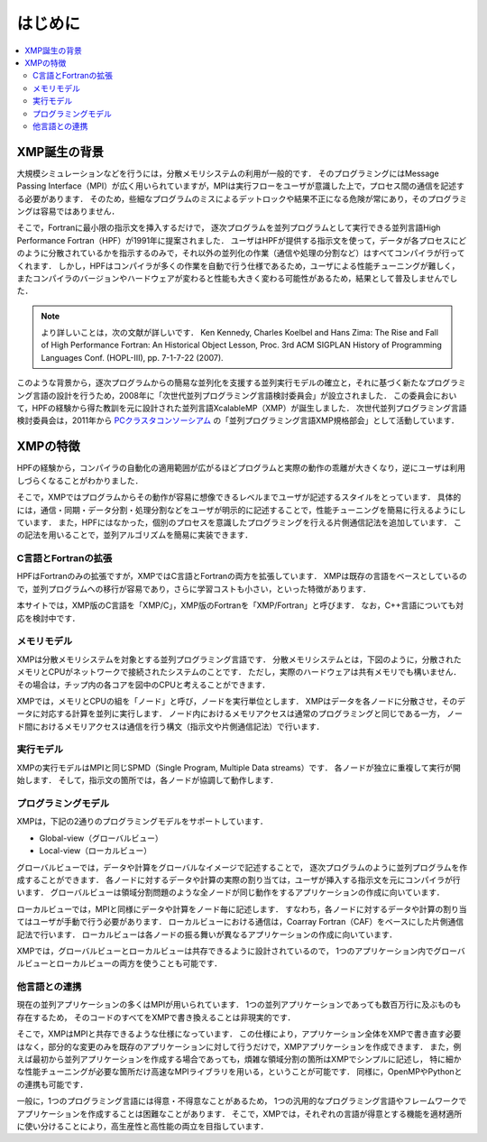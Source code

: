 =========================
はじめに
=========================

.. contents::
   :local:
   :depth: 2

XMP誕生の背景
----------------
大規模シミュレーションなどを行うには，分散メモリシステムの利用が一般的です．
そのプログラミングにはMessage Passing Interface（MPI）が広く用いられていますが，MPIは実行フローをユーザが意識した上で，プロセス間の通信を記述する必要があります．
そのため，些細なプログラムのミスによるデットロックや結果不正になる危険が常にあり，そのプログラミングは容易ではありません．

そこで，Fortranに最小限の指示文を挿入するだけで，
逐次プログラムを並列プログラムとして実行できる並列言語High Performance Fortran（HPF）が1991年に提案されました．
ユーザはHPFが提供する指示文を使って，データが各プロセスにどのように分散されているかを指示するのみで，それ以外の並列化の作業（通信や処理の分割など）はすべてコンパイラが行ってくれます．
しかし，HPFはコンパイラが多くの作業を自動で行う仕様であるため，ユーザによる性能チューニングが難しく，
またコンパイラのバージョンやハードウェアが変わると性能も大きく変わる可能性があるため，結果として普及しませんでした．

.. note:: 
   より詳しいことは，次の文献が詳しいです．
   Ken Kennedy, Charles Koelbel and Hans Zima: The Rise and Fall of High Performance Fortran: An Historical Object Lesson, Proc. 3rd ACM SIGPLAN History of Programming Languages Conf. (HOPL-III), pp. 7-1-7-22 (2007).

このような背景から，逐次プログラムからの簡易な並列化を支援する並列実行モデルの確立と，それに基づく新たなプログラミング言語の設計を行うため，2008年に「次世代並列プログラミング言語検討委員会」が設立されました．
この委員会において，HPFの経験から得た教訓を元に設計された並列言語XcalableMP（XMP）が誕生しました．
次世代並列プログラミング言語検討委員会は，2011年から `PCクラスタコンソーシアム <https://www.pccluster.org/ja>`_ の「並列プログラミング言語XMP規格部会」として活動しています．

XMPの特徴
-------------
HPFの経験から，コンパイラの自動化の適用範囲が広がるほどプログラムと実際の動作の乖離が大きくなり，逆にユーザは利用しづらくなることがわかりました．

そこで，XMPではプログラムからその動作が容易に想像できるレベルまでユーザが記述するスタイルをとっています．
具体的には，通信・同期・データ分割・処理分割などをユーザが明示的に記述することで，性能チューニングを簡易に行えるようにしています．
また，HPFにはなかった，個別のプロセスを意識したプログラミングを行える片側通信記法を追加しています．
この記法を用いることで，並列アルゴリズムを簡易に実装できます．

C言語とFortranの拡張
^^^^^^^^^^^^^^^^^^^^^^
HPFはFortranのみの拡張ですが，XMPではC言語とFortranの両方を拡張しています．
XMPは既存の言語をベースとしているので，並列プログラムへの移行が容易であり，さらに学習コストも小さい，といった特徴があります．

本サイトでは，XMP版のC言語を「XMP/C」，XMP版のFortranを「XMP/Fortran」と呼びます．
なお，C++言語についても対応を検討中です．

メモリモデル
^^^^^^^^^^^^^^^^^^^^^^^^^^^^^^^^^^^^^^
XMPは分散メモリシステムを対象とする並列プログラミング言語です．
分散メモリシステムとは，下図のように，分散されたメモリとCPUがネットワークで接続されたシステムのことです．
ただし，実際のハードウェアは共有メモリでも構いません．
その場合は，チップ内の各コアを図中のCPUと考えることができます．

.. image:: ../img/overview/architecture.png

XMPでは，メモリとCPUの組を「ノード」と呼び，ノードを実行単位とします．
XMPはデータを各ノードに分散させ，そのデータに対応する計算を並列に実行します．
ノード内におけるメモリアクセスは通常のプログラミングと同じである一方，
ノード間におけるメモリアクセスは通信を行う構文（指示文や片側通信記法）で行います．

実行モデル
^^^^^^^^^^^^^
XMPの実行モデルはMPIと同じSPMD（Single Program, Multiple Data streams）です．
各ノードが独立に重複して実行が開始します．
そして，指示文の箇所では，各ノードが協調して動作します．

.. image:: ../img/overview/execution.png

プログラミングモデル
^^^^^^^^^^^^^^^^^^^^^^^^
XMPは，下記の2通りのプログラミングモデルをサポートしています．

* Global-view（グローバルビュー）
* Local-view（ローカルビュー）

グローバルビューでは，データや計算をグローバルなイメージで記述することで，
逐次プログラムのように並列プログラムを作成することができます．
各ノードに対するデータや計算の実際の割り当ては，ユーザが挿入する指示文を元にコンパイラが行います．
グローバルビューは領域分割問題のような全ノードが同じ動作をするアプリケーションの作成に向いています．

ローカルビューでは，MPIと同様にデータや計算をノード毎に記述します．
すなわち，各ノードに対するデータや計算の割り当てはユーザが手動で行う必要があります．
ローカルビューにおける通信は，Coarray Fortran（CAF）をベースにした片側通信記法で行います．
ローカルビューは各ノードの振る舞いが異なるアプリケーションの作成に向いています．

XMPでは，グローバルビューとローカルビューは共存できるように設計されているので，
1つのアプリケーション内でグローバルビューとローカルビューの両方を使うことも可能です．

他言語との連携
^^^^^^^^^^^^^^^^^^^^^^^^^^^^^^^^^^^^
現在の並列アプリケーションの多くはMPIが用いられています．
1つの並列アプリケーションであっても数百万行に及ぶものも存在するため，
そのコードのすべてをXMPで書き換えることは非現実的です．

そこで，XMPはMPIと共存できるような仕様になっています．
この仕様により，アプリケーション全体をXMPで書き直す必要はなく，部分的な変更のみを既存のアプリケーションに対して行うだけで，XMPアプリケーションを作成できます．
また，例えば最初から並列アプリケーションを作成する場合であっても，煩雑な領域分割の箇所はXMPでシンプルに記述し，
特に細かな性能チューニングが必要な箇所だけ高速なMPIライブラリを用いる，ということが可能です．
同様に，OpenMPやPythonとの連携も可能です．

一般に，1つのプログラミング言語には得意・不得意なことがあるため，
1つの汎用的なプログラミング言語やフレームワークでアプリケーションを作成することは困難なことがあります．
そこで，XMPでは，それぞれの言語が得意とする機能を適材適所に使い分けることにより，高生産性と高性能の両立を目指しています．

